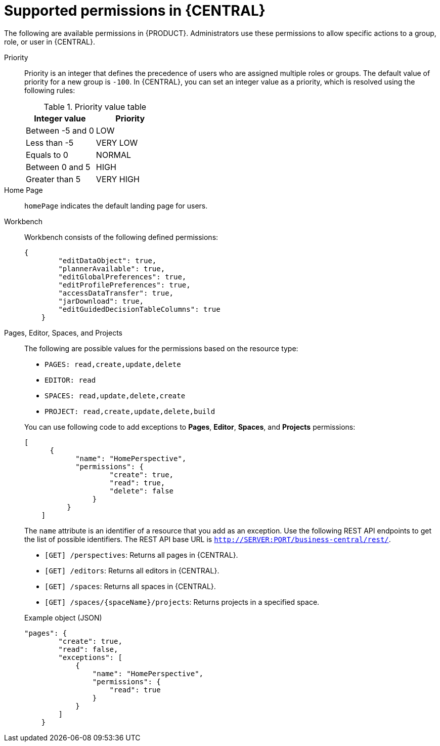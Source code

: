 [id='security-management-rest-api-supported-permissions-ref_{context}']
= Supported permissions in {CENTRAL}

The following are available permissions in {PRODUCT}. Administrators use these permissions to allow specific actions to a group, role, or user in {CENTRAL}.

Priority::
Priority is an integer that defines the precedence of users who are assigned multiple roles or groups. The default value of priority for a new group is `-100`. In {CENTRAL}, you can set an integer value as a priority, which is resolved using the following rules:
+
--
.Priority value table
[cols="50%,50%", frame="all", options="header"]
|===
|Integer value
|Priority

|Between -5 and 0
|LOW

|Less than -5
|VERY LOW

|Equals to 0
|NORMAL

|Between 0 and 5
|HIGH

|Greater than 5
|VERY HIGH
|===
--

Home Page::
`homePage` indicates the default landing page for users.

Workbench::
Workbench consists of the following defined permissions:
+
--
[source,json]
----
{
        "editDataObject": true,
        "plannerAvailable": true,
        "editGlobalPreferences": true,
        "editProfilePreferences": true,
        "accessDataTransfer": true,
        "jarDownload": true,
        "editGuidedDecisionTableColumns": true
    }
----
--

Pages, Editor, Spaces, and Projects::
The following are possible values for the permissions based on the resource type:
+
--
* `PAGES: read,create,update,delete`
* `EDITOR: read`
* `SPACES: read,update,delete,create`
* `PROJECT: read,create,update,delete,build`

You can use following code to add exceptions to *Pages*, *Editor*, *Spaces*, and *Projects* permissions:

[source,json]
----
[
      {
            "name": "HomePerspective",
            "permissions": {
                    "create": true,
                    "read": true,
                    "delete": false
                }
          }
    ]
----
The `name` attribute is an identifier of a resource that you add as an exception. Use the following REST API endpoints to get the list of possible identifiers. The REST API base URL is `http://SERVER:PORT/business-central/rest/`.

* `[GET] /perspectives`: Returns all pages in {CENTRAL}.
* `[GET] /editors`: Returns all editors in {CENTRAL}.
* `[GET] /spaces`: Returns all spaces in {CENTRAL}.
* `[GET] /spaces/{spaceName}/projects`: Returns projects in a specified space.

.Example object (JSON)
[source,json]
----
"pages": {
        "create": true,
        "read": false,
        "exceptions": [
            {
                "name": "HomePerspective",
                "permissions": {
                    "read": true
                }
            }
        ]
    }
----
--
